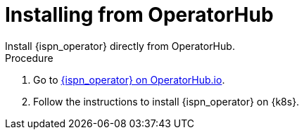 [id='operatorhub']
= Installing from OperatorHub
Install {ispn_operator} directly from OperatorHub.

.Procedure

. Go to https://operatorhub.io/operator/infinispan[{ispn_operator} on OperatorHub.io].
. Follow the instructions to install {ispn_operator} on {k8s}.
